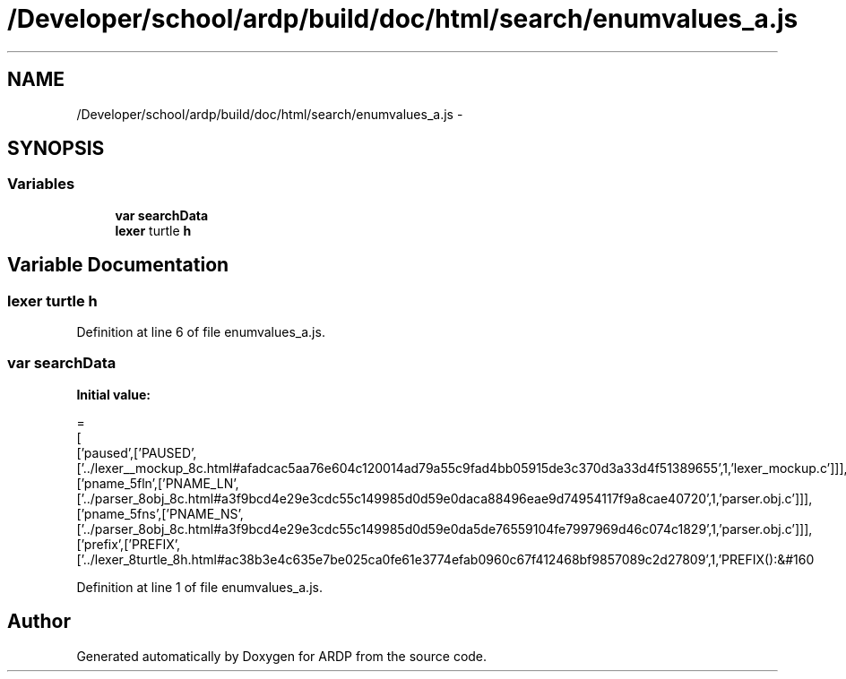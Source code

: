 .TH "/Developer/school/ardp/build/doc/html/search/enumvalues_a.js" 3 "Tue Apr 19 2016" "Version 2.1.3" "ARDP" \" -*- nroff -*-
.ad l
.nh
.SH NAME
/Developer/school/ardp/build/doc/html/search/enumvalues_a.js \- 
.SH SYNOPSIS
.br
.PP
.SS "Variables"

.in +1c
.ti -1c
.RI "\fBvar\fP \fBsearchData\fP"
.br
.ti -1c
.RI "\fBlexer\fP turtle \fBh\fP"
.br
.in -1c
.SH "Variable Documentation"
.PP 
.SS "\fBlexer\fP turtle h"

.PP
Definition at line 6 of file enumvalues_a\&.js\&.
.SS "\fBvar\fP searchData"
\fBInitial value:\fP
.PP
.nf
=
[
  ['paused',['PAUSED',['\&.\&./lexer__mockup_8c\&.html#afadcac5aa76e604c120014ad79a55c9fad4bb05915de3c370d3a33d4f51389655',1,'lexer_mockup\&.c']]],
  ['pname_5fln',['PNAME_LN',['\&.\&./parser_8obj_8c\&.html#a3f9bcd4e29e3cdc55c149985d0d59e0daca88496eae9d74954117f9a8cae40720',1,'parser\&.obj\&.c']]],
  ['pname_5fns',['PNAME_NS',['\&.\&./parser_8obj_8c\&.html#a3f9bcd4e29e3cdc55c149985d0d59e0da5de76559104fe7997969d46c074c1829',1,'parser\&.obj\&.c']]],
  ['prefix',['PREFIX',['\&.\&./lexer_8turtle_8h\&.html#ac38b3e4c635e7be025ca0fe61e3774efab0960c67f412468bf9857089c2d27809',1,'PREFIX():&#160
.fi
.PP
Definition at line 1 of file enumvalues_a\&.js\&.
.SH "Author"
.PP 
Generated automatically by Doxygen for ARDP from the source code\&.
